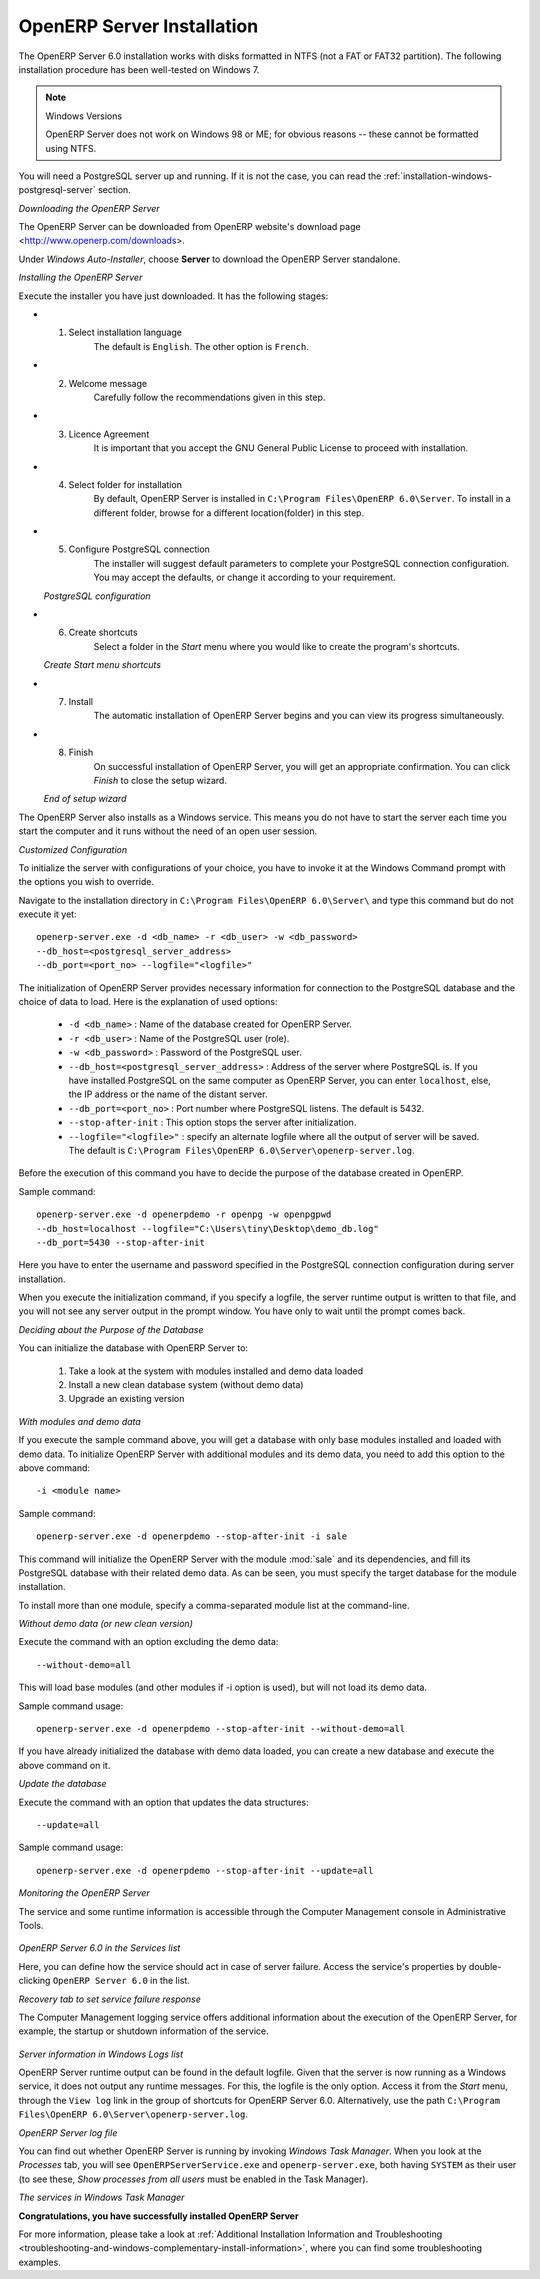 
.. index::
   single: Installation; OpenERP Server (Windows)
   single: OpenERP Server; Installation (Windows)
.. 

.. windows-server-link:

OpenERP Server Installation
===========================

The OpenERP Server 6.0 installation works with disks formatted in NTFS (not a FAT or FAT32 partition). The following installation procedure has been well-tested on Windows 7.

.. note:: Windows Versions 

   OpenERP Server does not work on Windows 98 or ME;
   for obvious reasons -- these cannot be formatted using NTFS.

You will need a PostgreSQL server up and running. If it is not the case,
you can read the :ref:`installation-windows-postgresql-server` section.

*Downloading the OpenERP Server*

The OpenERP Server can be downloaded from
OpenERP website's download page <http://www.openerp.com/downloads>.

Under `Windows Auto-Installer`, choose **Server** to download the OpenERP Server standalone.

*Installing the OpenERP Server*

Execute the installer you have just downloaded. It has the following stages:

* 1. Select installation language
	The default is ``English``. The other option is ``French``.

* 2. Welcome message
	Carefully follow the recommendations given in this step.

* 3. Licence Agreement
	It is important that you accept the GNU General Public License to proceed with installation.

* 4. Select folder for installation
	By default, OpenERP Server is installed in ``C:\Program Files\OpenERP 6.0\Server``. To install in a different folder, browse for a different location(folder) in this step.

* 5. Configure PostgreSQL connection
	The installer will suggest default parameters to complete your PostgreSQL connection configuration. You may accept the defaults, or change it according to your requirement.

  .. image:: ../../img/s5_config_postgres.png

  *PostgreSQL configuration*

* 6. Create shortcuts
	Select a folder in the `Start` menu where you would like to create the program's shortcuts.

  .. image:: ../../img/s6_shortcuts.png

  *Create Start menu shortcuts*

* 7. Install
	The automatic installation of OpenERP Server begins and you can view its progress simultaneously.

* 8. Finish
	On successful installation of OpenERP Server, you will get an appropriate confirmation. You can click `Finish` to close the setup wizard.

  .. image:: ../../img/Openerp_server_finish_install.png

  *End of setup wizard*

The OpenERP Server also installs as a Windows service. This means you do not have to start the
server each time you start the computer and it runs without the need of an open user
session.

.. _sect-custconf:

*Customized Configuration*

To initialize the server with configurations of your choice, you have to invoke it at the Windows Command prompt with the options you wish to override.

Navigate to the
installation directory in ``C:\Program Files\OpenERP 6.0\Server\``
and type this command but do not execute it yet: ::

   openerp-server.exe -d <db_name> -r <db_user> -w <db_password>
   --db_host=<postgresql_server_address>
   --db_port=<port_no> --logfile="<logfile>"

The initialization of OpenERP Server provides necessary information for connection
to the PostgreSQL database and the choice of data to load. Here is the
explanation of used options:

 * ``-d <db_name>`` : Name of the database created for OpenERP Server.
 * ``-r <db_user>`` : Name of the PostgreSQL user (role).
 * ``-w <db_password>`` : Password of the PostgreSQL user.
 * ``--db_host=<postgresql_server_address>`` : Address of the server where PostgreSQL is. If
   you have installed PostgreSQL on the same computer as OpenERP Server, you can enter
   ``localhost``, else, the IP address or the name of the distant server.
 * ``--db_port=<port_no>`` : Port number where PostgreSQL listens. The default is 5432.
 * ``--stop-after-init`` : This option stops the server after initialization.
 * ``--logfile="<logfile>"`` : specify an alternate logfile where all the output of server will be
   saved. The default is ``C:\Program Files\OpenERP 6.0\Server\openerp-server.log``.

Before the execution of this command you have to decide the purpose of the database created in OpenERP.

Sample command: ::

 openerp-server.exe -d openerpdemo -r openpg -w openpgpwd
 --db_host=localhost --logfile="C:\Users\tiny\Desktop\demo_db.log"
 --db_port=5430 --stop-after-init
 
Here you have to enter the username and password specified in the PostgreSQL connection configuration during server installation.

When you execute the initialization command, if you specify a logfile, the server runtime output is written to that file, and you will not see any server output in the prompt window. You have only to wait until the prompt comes back.

*Deciding about the Purpose of the Database*

You can initialize the database with OpenERP Server to:

  #. Take a look at the system with modules installed and demo data loaded
  #. Install a new clean database system (without demo data)
  #. Upgrade an existing version

*With modules and demo data*

If you execute the sample command above, you will get a database with only base modules installed and loaded with demo data.
To initialize OpenERP Server with additional modules and its demo data, you need to add this option to the above
command: ::

 -i <module name>

Sample command: ::

 openerp-server.exe -d openerpdemo --stop-after-init -i sale

This command will initialize the OpenERP Server with the module :mod:`sale` and its dependencies, and fill its PostgreSQL database with their related demo data. As can be seen, you must specify the target database for the module installation.

To install more than one module, specify a comma-separated module list at the command-line.

*Without demo data (or new clean version)*

Execute the command with an option excluding the demo data: ::

 --without-demo=all

This will load base modules (and other modules if -i option is used), but will not load its demo data.

Sample command usage: ::

 openerp-server.exe -d openerpdemo --stop-after-init --without-demo=all

If you have already initialized the database with demo data loaded, you can create
a new database and execute the above command on it.

*Update the database*

Execute the command with an option that updates the data structures: ::

 --update=all

Sample command usage: ::

 openerp-server.exe -d openerpdemo --stop-after-init --update=all

*Monitoring the OpenERP Server*

The service and some runtime information is accessible through the Computer Management console in
Administrative Tools.

.. figure:: ../../img/Openerp_service_mmc_terp_service.png
   :align: center
   :scale: 85

*OpenERP Server 6.0 in the Services list*

Here, you can define how the service should act in case of server failure. Access the service's properties by double-clicking ``OpenERP Server 6.0`` in the list.

.. image:: ../../img/Openerp_service_mmc_control_actions.png

*Recovery tab to set service failure response*

The Computer Management logging service offers additional information about the execution of the OpenERP Server, for example, the startup or shutdown information of the service.

.. figure:: ../../img/Openerp_service_mmc_logs.png
   :align: center
   :scale: 85

*Server information in Windows Logs list*

OpenERP Server runtime output can be found in the default logfile.
Given that the server is now running as a Windows service, it does not output any runtime
messages. For this, the logfile is the only option. Access it from the `Start` menu, through the ``View log`` link in the group of shortcuts for OpenERP Server 6.0. Alternatively, use the path ``C:\Program Files\OpenERP 6.0\Server\openerp-server.log``.

.. image:: ../../img/log_file.png

*OpenERP Server log file*

You can find out whether OpenERP Server is running by invoking `Windows Task Manager`.
When you look at the `Processes` tab, you will see ``OpenERPServerService.exe`` and ``openerp-server.exe``, both having ``SYSTEM`` as their user (to see these, `Show processes from all users` must be enabled in the Task Manager).

.. image:: ../../img/Openerp_service_running.png

*The services in Windows Task Manager*

**Congratulations, you have successfully installed OpenERP Server**

For more information, please take a look at
:ref:`Additional Installation Information and
Troubleshooting <troubleshooting-and-windows-complementary-install-information>`,
where you can find some troubleshooting examples.

